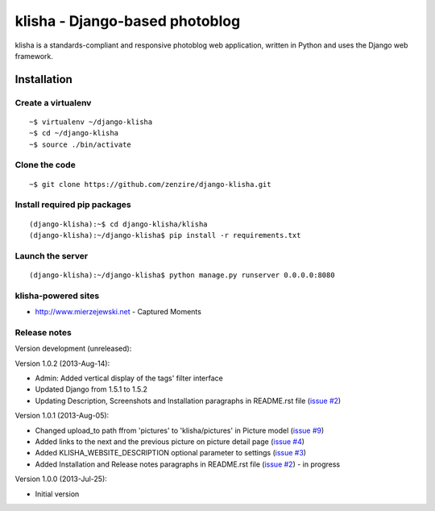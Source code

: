 
===============================
klisha - Django-based photoblog
===============================

klisha is a standards-compliant and responsive photoblog web application, 
written in Python and uses the Django web framework.

.. figure:: https://raw.github.com/zenzire/django-klisha/master/docs/images/responsive.png
   :alt: Responsive design


Installation
============

Create a virtualenv
-------------------

::

    ~$ virtualenv ~/django-klisha
    ~$ cd ~/django-klisha
    ~$ source ./bin/activate

Clone the code
--------------

::

    ~$ git clone https://github.com/zenzire/django-klisha.git

Install required pip packages
-----------------------------

::
    
    (django-klisha):~$ cd django-klisha/klisha
    (django-klisha):~/django-klisha$ pip install -r requirements.txt

Launch the server
-----------------

::

    (django-klisha):~/django-klisha$ python manage.py runserver 0.0.0.0:8080



klisha-powered sites
--------------------

* http://www.mierzejewski.net - Captured Moments


Release notes
-------------

Version development (unreleased):


Version 1.0.2 (2013-Aug-14):

* Admin: Added vertical display of the tags' filter interface
* Updated Django from 1.5.1 to 1.5.2
* Updating Description, Screenshots and Installation paragraphs in README.rst file (`issue #2 <https://github.com/zenzire/django-klisha/issues/2/>`_)

Version 1.0.1 (2013-Aug-05):
  
* Changed upload_to path ffrom 'pictures' to 'klisha/pictures' in Picture model (`issue #9 <https://github.com/zenzire/django-klisha/issues/9/>`_)
* Added links to the next and the previous picture on picture detail page (`issue #4 <https://github.com/zenzire/django-klisha/issues/4/>`_)
* Added KLISHA_WEBSITE_DESCRIPTION optional parameter to settings (`issue #3 <https://github.com/zenzire/django-klisha/issues/3/>`_)
* Added Installation and Release notes paragraphs in README.rst file (`issue #2 <https://github.com/zenzire/django-klisha/issues/2/>`_) - in progress 
 
Version 1.0.0 (2013-Jul-25):

* Initial version


